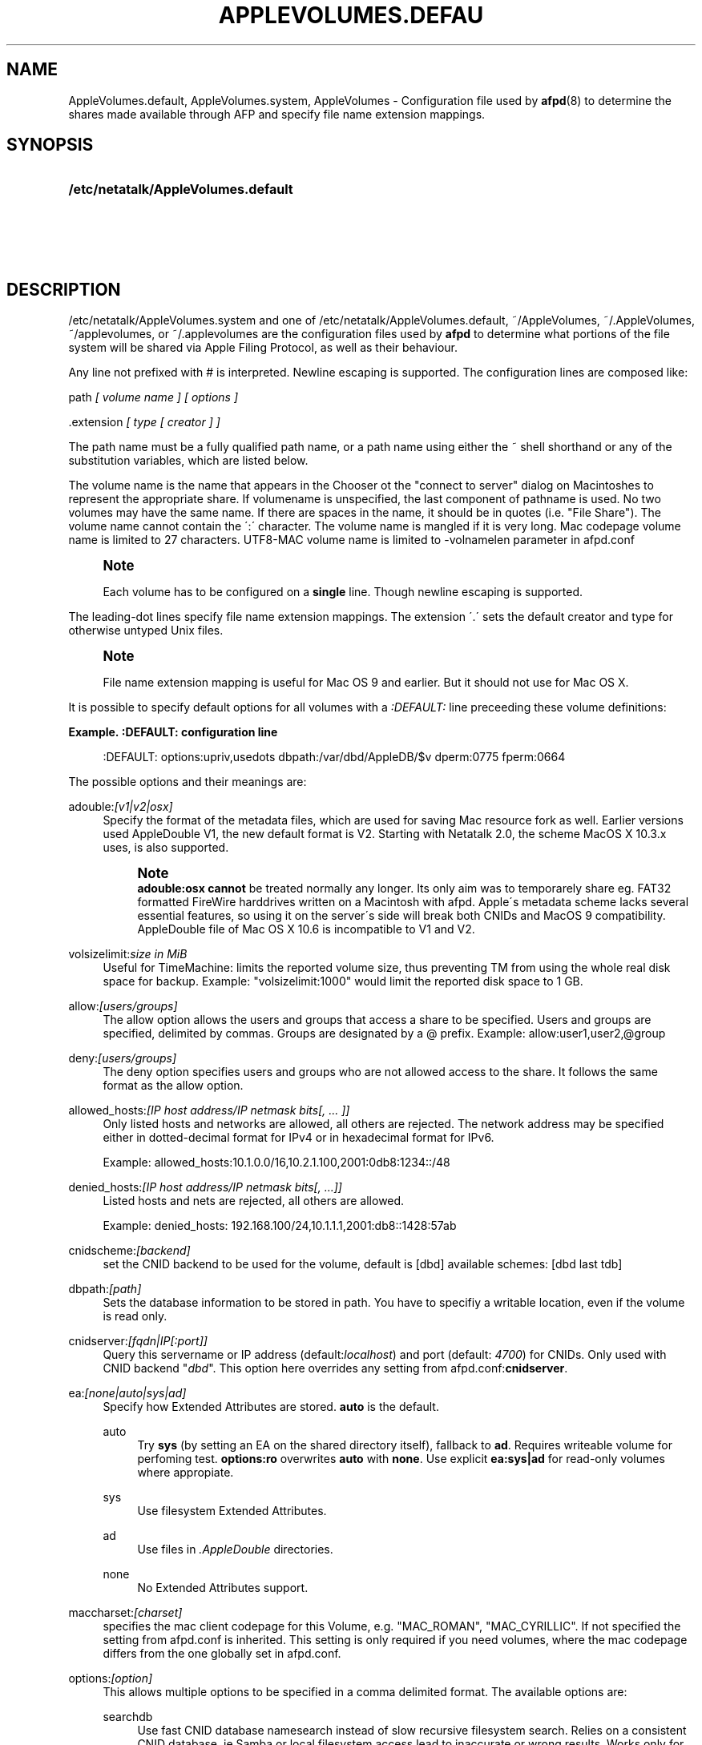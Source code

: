 '\" t
.\"     Title: AppleVolumes.default
.\"    Author: [FIXME: author] [see http://docbook.sf.net/el/author]
.\" Generator: DocBook XSL Stylesheets v1.75.2 <http://docbook.sf.net/>
.\"      Date: 30 Mar 2011
.\"    Manual: Netatalk 2.2
.\"    Source: Netatalk 2.2
.\"  Language: English
.\"
.TH "APPLEVOLUMES\&.DEFAU" "5" "30 Mar 2011" "Netatalk 2.2" "Netatalk 2.2"
.\" -----------------------------------------------------------------
.\" * set default formatting
.\" -----------------------------------------------------------------
.\" disable hyphenation
.nh
.\" disable justification (adjust text to left margin only)
.ad l
.\" -----------------------------------------------------------------
.\" * MAIN CONTENT STARTS HERE *
.\" -----------------------------------------------------------------
.SH "NAME"
AppleVolumes.default, AppleVolumes.system, AppleVolumes \- Configuration file used by \fBafpd\fR(8) to determine the shares made available through AFP and specify file name extension mappings\&.
.SH "SYNOPSIS"
.HP \w'\fB/etc/netatalk/AppleVolumes\&.default\fR\fB\fR\fB/etc/netatalk/AppleVolumes\&.system\fR\fB\fR\fB~/AppleVolumes\fR\fB\fR\fB~/\&.AppleVolumes\fR\fB\fR\fB~/applevolumes\fR\fB\fR\fB~/\&.applevolumes\fR\fB\fR\ 'u
\fB/etc/netatalk/AppleVolumes\&.default\fR\fB\fR
.br
\fB/etc/netatalk/AppleVolumes\&.system\fR\fB\fR
.br
\fB~/AppleVolumes\fR\fB\fR
.br
\fB~/\&.AppleVolumes\fR\fB\fR
.br
\fB~/applevolumes\fR\fB\fR
.br
\fB~/\&.applevolumes\fR\fB\fR
.SH "DESCRIPTION"
.PP

/etc/netatalk/AppleVolumes\&.system
and one of
/etc/netatalk/AppleVolumes\&.default,
~/AppleVolumes,
~/\&.AppleVolumes,
~/applevolumes, or
~/\&.applevolumes
are the configuration files used by
\fBafpd\fR
to determine what portions of the file system will be shared via Apple Filing Protocol, as well as their behaviour\&.
.PP
Any line not prefixed with # is interpreted\&. Newline escaping is supported\&. The configuration lines are composed like:
.PP
path
\fI[ volume name ] [ options ]\fR
.PP
\&.extension
\fI[ type [ creator ] ]\fR
.PP
The path name must be a fully qualified path name, or a path name using either the ~ shell shorthand or any of the substitution variables, which are listed below\&.
.PP
The volume name is the name that appears in the Chooser ot the "connect to server" dialog on Macintoshes to represent the appropriate share\&. If volumename is unspecified, the last component of pathname is used\&. No two volumes may have the same name\&. If there are spaces in the name, it should be in quotes (i\&.e\&. "File Share")\&. The volume name cannot contain the
\':\'
character\&. The volume name is mangled if it is very long\&. Mac codepage volume name is limited to 27 characters\&. UTF8\-MAC volume name is limited to \-volnamelen parameter in afpd\&.conf
.if n \{\
.sp
.\}
.RS 4
.it 1 an-trap
.nr an-no-space-flag 1
.nr an-break-flag 1
.br
.ps +1
\fBNote\fR
.ps -1
.br
.PP
Each volume has to be configured on a
\fBsingle\fR
line\&. Though newline escaping is supported\&.
.sp .5v
.RE
.PP
The leading\-dot lines specify file name extension mappings\&. The extension \'\&.\' sets the default creator and type for otherwise untyped Unix files\&.
.if n \{\
.sp
.\}
.RS 4
.it 1 an-trap
.nr an-no-space-flag 1
.nr an-break-flag 1
.br
.ps +1
\fBNote\fR
.ps -1
.br
.PP
File name extension mapping is useful for Mac OS 9 and earlier\&. But it should not use for Mac OS X\&.
.sp .5v
.RE
.PP
It is possible to specify default options for all volumes with a
\fI:DEFAULT: \fRline preceeding these volume definitions:
.PP
\fBExample.\ \&:DEFAULT: configuration line\fR
.sp
.if n \{\
.RS 4
.\}
.nf
:DEFAULT: options:upriv,usedots dbpath:/var/dbd/AppleDB/$v dperm:0775 fperm:0664
.fi
.if n \{\
.RE
.\}
.PP
The possible options and their meanings are:
.PP
adouble:\fI[v1|v2|osx]\fR
.RS 4
Specify the format of the metadata files, which are used for saving Mac resource fork as well\&. Earlier versions used AppleDouble V1, the new default format is V2\&. Starting with Netatalk 2\&.0, the scheme MacOS X 10\&.3\&.x uses, is also supported\&.
.if n \{\
.sp
.\}
.RS 4
.it 1 an-trap
.nr an-no-space-flag 1
.nr an-break-flag 1
.br
.ps +1
\fBNote\fR
.ps -1
.br
\fBadouble:osx\fR
\fBcannot\fR
be treated normally any longer\&. Its only aim was to temporarely share eg\&. FAT32 formatted FireWire harddrives written on a Macintosh with afpd\&. Apple\'s metadata scheme lacks several essential features, so using it on the server\'s side will break both CNIDs and MacOS 9 compatibility\&. AppleDouble file of Mac OS X 10\&.6 is incompatible to V1 and V2\&.
.sp .5v
.RE
.RE
.PP
volsizelimit:\fIsize in MiB\fR
.RS 4
Useful for TimeMachine: limits the reported volume size, thus preventing TM from using the whole real disk space for backup\&. Example: "volsizelimit:1000" would limit the reported disk space to 1 GB\&.
.RE
.PP
allow:\fI[users/groups]\fR
.RS 4
The allow option allows the users and groups that access a share to be specified\&. Users and groups are specified, delimited by commas\&. Groups are designated by a @ prefix\&. Example: allow:user1,user2,@group
.RE
.PP
deny:\fI[users/groups]\fR
.RS 4
The deny option specifies users and groups who are not allowed access to the share\&. It follows the same format as the allow option\&.
.RE
.PP
allowed_hosts:\fI[IP host address/IP netmask bits[, \&.\&.\&. ]]\fR
.RS 4
Only listed hosts and networks are allowed, all others are rejected\&. The network address may be specified either in dotted\-decimal format for IPv4 or in hexadecimal format for IPv6\&.
.sp
Example: allowed_hosts:10\&.1\&.0\&.0/16,10\&.2\&.1\&.100,2001:0db8:1234::/48
.RE
.PP
denied_hosts:\fI[IP host address/IP netmask bits[, \&.\&.\&.]]\fR
.RS 4
Listed hosts and nets are rejected, all others are allowed\&.
.sp
Example: denied_hosts: 192\&.168\&.100/24,10\&.1\&.1\&.1,2001:db8::1428:57ab
.RE
.PP
cnidscheme:\fI[backend]\fR
.RS 4
set the CNID backend to be used for the volume, default is [dbd] available schemes: [dbd last tdb]
.RE
.PP
dbpath:\fI[path]\fR
.RS 4
Sets the database information to be stored in path\&. You have to specifiy a writable location, even if the volume is read only\&.
.RE
.PP
cnidserver:\fI[fqdn|IP[:port]]\fR
.RS 4
Query this servername or IP address (default:\fIlocalhost\fR) and port (default:
\fI4700\fR) for CNIDs\&. Only used with CNID backend "\fIdbd\fR"\&. This option here overrides any setting from
afpd\&.conf:\fBcnidserver\fR\&.
.RE
.PP
ea:\fI[none|auto|sys|ad]\fR
.RS 4
Specify how Extended Attributes
are stored\&.
\fBauto\fR
is the default\&.
.PP
auto
.RS 4
Try
\fBsys\fR
(by setting an EA on the shared directory itself), fallback to
\fBad\fR\&. Requires writeable volume for perfoming test\&.
\fBoptions:ro\fR
overwrites
\fBauto\fR
with
\fBnone\fR\&. Use explicit
\fBea:sys|ad\fR
for read\-only volumes where appropiate\&.
.RE
.PP
sys
.RS 4
Use filesystem Extended Attributes\&.
.RE
.PP
ad
.RS 4
Use files in
\fI\&.AppleDouble\fR
directories\&.
.RE
.PP
none
.RS 4
No Extended Attributes support\&.
.RE
.RE
.PP
maccharset:\fI[charset]\fR
.RS 4
specifies the mac client codepage for this Volume, e\&.g\&. "MAC_ROMAN", "MAC_CYRILLIC"\&. If not specified the setting from
afpd\&.conf
is inherited\&. This setting is only required if you need volumes, where the mac codepage differs from the one globally set in
afpd\&.conf\&.
.RE
.PP
options:\fI[option]\fR
.RS 4
This allows multiple options to be specified in a comma delimited format\&. The available options are:
.PP
searchdb
.RS 4
Use fast CNID database namesearch instead of slow recursive filesystem search\&. Relies on a consistent CNID database, ie Samba or local filesystem access lead to inaccurate or wrong results\&. Works only for "dbd" CNID db volumes\&.
.RE
.PP
tm
.RS 4
Enable Time Machine suport for this volume\&.
.RE
.PP
invisibledots
.RS 4
Use with
\fBusedots\fR: make dot files invisible\&.
.RE
.PP
nonetids
.RS 4
Try to force ACL unawareness on the client\&.
.RE
.PP
limitsize
.RS 4
Limit disk size reporting to 2GB\&. This can be used for older Macintoshes using newer Appleshare clients\&.
.RE
.PP
preexec_close
.RS 4
a non\-zero return code from preexec close the volume being immediately, preventing clients to mount/see the volume in question\&.
.RE
.PP
ro
.RS 4
Specifies the share as being read only for all users\&. The \&.AppleDB directory has to be writeable, you can use the
\fB\-dbpath\fR
option to relocate it\&. Overwrites
\fBea:auto\fR
with
\fBea:none\fR
.RE
.PP
root_preexec_close
.RS 4
a non\-zero return code from root_preexec closes the volume immediately, preventing clients to mount/see the volume in question\&.
.RE
.PP
upriv
.RS 4
use AFP3 unix privileges\&. This should be set for OS X clients\&. Starting with Netatalk 2\&.1 it\'s part of the default config :DEFAULT: line\&. See also:
\fBperm|fperm|dperm\fR\&.
.RE
.PP
usedots
.RS 4
Don\'t do :hex translation for dot files\&. note: when this option gets set, certain file names become illegal\&. These are \&.Parent and anything that starts with \&.Apple\&. See also
\fBinvisibledots\fR\&.
.RE
.RE
.PP
password:\fI[password]\fR
.RS 4
This option allows you to set a volume password, which can be a maximum of 8 characters long (using ASCII strongly recommended at the time of this writing)\&.
.RE
.PP
perm|fperm|dperm:\fI[mode]\fR
.RS 4
Add(or) with the client requested permissions:
\fBperm\fR
affects files and directories,
\fBfperm\fR
is for files only,
\fBdperm\fR
is for directories only\&. Use with
\fBoptions:upriv\fR\&.
.PP
\fBExample.\ \&Volume for a collaborative workgroup\fR
.sp
.if n \{\
.RS 4
.\}
.nf
/path/to/volume "Workgroup" options:upriv dperm:0770 fperm:0660
.fi
.if n \{\
.RE
.\}
.RE
.PP
umask:\fI[mode]\fR
.RS 4
set perm mask\&. Use with
\fBoptions:upriv\fR\&.
.RE
.PP
preexec:\fI[command]\fR
.RS 4
command to be run when the volume is mounted, ignored for user defined volumes
.RE
.PP
postexec:\fI[command]\fR
.RS 4
command to be run when the volume is closed, ignored for user defined volumes
.RE
.PP
root_preexec:\fI[command]\fR
.RS 4
command to be run as root when the volume is mounted, ignored for user defined volumes
.RE
.PP
root_postexec:\fI[command]\fR
.RS 4
command to be run as root when the volume is closed, ignored for user defined volumes
.RE
.PP
rolist:[\fBusers/groups\fR]
.RS 4
Allows certain users and groups to have read\-only access to a share\&. This follows the allow option format\&.
.RE
.PP
rwlist:\fI[users/groups]\fR
.RS 4
Allows certain users and groups to have read/write access to a share\&. This follows the allow option format\&.
.RE
.PP
veto:\fI[vetoed names]\fR
.RS 4
hide files and directories,where the path matches one of the \'/\' delimited vetoed names\&. The veto string must always be terminated with a \'/\', eg\&. "veto1/", "veto1/veto2/"\&.
.RE
.PP
volcharset:\fI[charset]\fR
.RS 4
specifies the volume codepage, e\&.g\&. "UTF8", "UTF8\-MAC", "ISO\-8859\-15"\&. Defaults to "UTF8"\&.
.RE
.SH "VARIABLE SUBSTITUTIONS"
.PP
You can use variables in both volume path and volume name\&.
.sp
.RS 4
.ie n \{\
\h'-04' 1.\h'+01'\c
.\}
.el \{\
.sp -1
.IP "  1." 4.2
.\}
if you specify an unknown variable, it will not get converted\&.
.RE
.sp
.RS 4
.ie n \{\
\h'-04' 2.\h'+01'\c
.\}
.el \{\
.sp -1
.IP "  2." 4.2
.\}
if you specify a known variable, but that variable doesn\'t have a value, it will get ignored\&.
.RE
.PP
The variables which can be used for substitutions are:
.PP
$b
.RS 4
basename
.RE
.PP
$c
.RS 4
client\'s ip or appletalk address
.RE
.PP
$d
.RS 4
volume pathname on server
.RE
.PP
$f
.RS 4
full name (contents of the gecos field in the passwd file)
.RE
.PP
$g
.RS 4
group name
.RE
.PP
$h
.RS 4
hostname
.RE
.PP
$i
.RS 4
client\'s ip, without port
.RE
.PP
$s
.RS 4
server name (this can be the hostname)
.RE
.PP
$u
.RS 4
user name (if guest, it is the user that guest is running as)
.RE
.PP
$v
.RS 4
volume name (either ADEID_NAME or basename of path)
.RE
.PP
$z
.RS 4
appletalk zone (may not exist)
.RE
.PP
$$
.RS 4
prints dollar sign ($)
.RE
.PP
\fBExample.\ \&Using variable substitution when defining volumes\fR
.PP
.if n \{\
.RS 4
.\}
.nf
/home/groups/$g "Groupdir for $g"
~ "$f is the best one"
.fi
.if n \{\
.RE
.\}
.sp
We define "groupdirs" for each primary group and use a personalized server name for homedir shares\&.
.SH "CNID BACKENDS"
.PP
The AFP protocol mostly refers to files and directories by ID and not by name\&. Netatalk needs a way to store these ID\'s in a persistent way, to achieve this several different CNID backends are available\&. The CNID Databases are by default located in the
\&.AppleDB
folder in the volume root\&.
.PP
cdb
.RS 4
"Concurrent database", backend is based on Sleepycat\'s Berkely DB\&. With this backend several
\fBafpd\fR
deamons access the CNID database directly\&. Berkeley DB locking is used to synchronize access, if more than one
\fBafpd\fR
process is active for a volume\&. The drawback is, that the crash of a single
\fBafpd\fR
process might corrupt the database\&.
.RE
.PP
dbd
.RS 4
Access to the CNID database is restricted to the
\fBcnid_metad\fR
daemon process\&.
\fBafpd\fR
processes communicate with the daemon for database reads and updates\&. If built with Berkeley DB transactions the probability for database corruption is practically zero, but performance can be slower than with
\fBcdb\fR
.RE
.PP
last
.RS 4
This backend is an exception, in terms of ID persistency\&. ID\'s are only valid for the current session\&. This is basically what
\fBafpd\fR
did in the 1\&.5 (and 1\&.6) versions\&. This backend is still available, as it is useful for e\&.g\&. sharing cdroms\&.
.sp
\fBWarning\fR: It is
\fINOT\fR
recommended to use this backend for volumes anymore, as
\fBafpd\fR
now relies heavily on a persistent ID database\&. Aliases will likely not work and filename mangling is not supported\&.
.RE
.PP
Even though
\fB\&./configure \-\-help\fR
might show that there are other CNID backends available, be warned those are likely broken or mainly used for testing\&. Don\'t use them unless you know what you\'re doing, they may be removed without further notice from future versions\&.
.SH "CHARSET OPTIONS"
.PP
With OS X Apple introduced the AFP3 protocol\&. One of the most important changes was that AFP3 uses unicode names encoded as UTF\-8 decomposed\&. Previous AFP/OS versions used codepages, like MacRoman, MacCentralEurope, etc\&.
.PP
\fBafpd\fR
needs a way to preserve extended macintosh characters, or characters illegal in unix filenames, when saving files on a unix filesystem\&. Earlier versions used the the so called CAP encoding\&. An extended character (>0x7F) would be converted to a :xx sequence, e\&.g\&. the Apple Logo (MacRoman: 0XF0) was saved as
:f0\&. Some special characters will be converted as to :xx notation as well\&. \'/\' will be encoded to
:2f, if
\fB\-usedots\fR
is not specified, a leading dot \'\&.\' will be encoded as
:2e\&.
.PP
This version now uses UTF\-8 as the default encoding for names\&. Special characters, like \'/\' and a leading \'\&.\' will still be CAP style encoded \&.
.PP
The
\fB\-volcharset\fR
option will allow you to select another volume encoding\&. E\&.g\&. for western users another useful setting could be \-volcharset ISO\-8859\-15\&.
\fBapfd\fR
will accept any
\fBiconv\fR(1)
provided charset\&. If a character cannot be converted from the mac codepage to the selected volcharset, afpd will save it as a CAP encoded character\&. For AFP3 clients,
\fBafpd\fR
will convert the UTF\-8
character to
\fB\-maccharset\fR
first\&. If this conversion fails, you\'ll receive a \-50 error on the mac\&.
.PP
\fINote\fR: Whenever you can, please stick with the default UTF\-8 volume format\&.
.SH "COMPATIBILITY WITH EARLIER VERSIONS"
.PP
To use a volume created with an earlier
\fBafpd\fR
version, you\'ll have to specify the following options:
.PP
\fBExample.\ \&use a 1.x style volume\fR
.sp
.if n \{\
.RS 4
.\}
.nf
/path/to/volume "Volname" adouble:v1 volcharset:ASCII
.fi
.if n \{\
.RE
.\}
.PP
In case you used an NLS you could try using a compatible iconv charset for
\fB\-volcharset\fR\&.
.PP
\fBExample.\ \&use a 1.x style volume, created with maccode.iso8859-1\fR
.sp
.if n \{\
.RS 4
.\}
.nf
/path/to/volume "Volname" adouble:v1 volcharset:ISO\-8859\-1
.fi
.if n \{\
.RE
.\}
.PP
You should consider converting old style volumes to the new UTF\-8/AD2 format\&. The safest way to do this, is to create a new volume with the default options and copy the files between this volumes with a mac\&.
.PP
\fINote\fR: Using above example options will allow you to downgrade to 1\&.x netatalk again\&.
.PP
\fINote\fR: Some 1\&.x NLS files used non standard mappings, e\&.g\&.
maccode\&.iso8859\-1\&.adapted\&. Three 1\&.x CAP double\-byte maccharsets are incompatible to netatalk 2\&.x; "MAC_CHINESE_TRAD", "MAC_JAPANESE" and "MAC_KOREAN"\&. These are not supported anymore\&. You\'ll have to copy the contents of those volumes files to a Mac and then back to the netatalk server, preferably to an UTF\-8 volume\&.
.SH "ADVANCED OPTIONS"
.PP
The following options should only be used after serious consideration\&. Be sure you fully understood the, sometimes complex, consequences, before using them\&.
.PP
casefold:\fB[option]\fR
.RS 4
The casefold option handles, if the case of filenames should be changed\&. The available options are:
.sp
\fBtolower\fR
\- Lowercases names in both directions\&.
.sp
\fBtoupper\fR
\- Uppercases names in both directions\&.
.sp
\fBxlatelower\fR
\- Client sees lowercase, server sees uppercase\&.
.sp
\fBxlateupper\fR
\- Client sees uppercase, server sees lowercase\&.
.RE
.PP
options:[\fBoption\fR]
.RS 4
This allows multiple options to be specified in a comma delimited format\&. The available options are:
.PP
caseinsensitive
.RS 4
The underlying filesystem is case insensitive (only tested with JFS in OS2 mode)\&.
.RE
.PP
crlf
.RS 4
Enables crlf translation for TEXT files, automatically converting macintosh line breaks into Unix ones\&. Use of this option might be dangerous since some older programs store binary data files as type "TEXT" when saving and switch the filetype in a second step\&.
\fBAfpd\fR
will potentially destroy such files when "erroneously" changing bytes in order to do line break translation\&.
.RE
.PP
dropbox
.RS 4
Allows a volume to be declared as being a "dropbox\&." Note that netatalk must be compiled with dropkludge support for this to function\&.
\fIWarning\fR: This option is deprecated and might not work as expected\&.
.RE
.PP
dropkludge
.RS 4
same as "dropbox"\&.
.RE
.PP
mswindows
.RS 4
Forces filename restrictions imposed by MS WinXX\&.
\fIWarning\fR: This is
\fINOT\fR
recommened for volumes mainly used by Macs\&. Please make sure you fully understand this option before using it\&.
.if n \{\
.sp
.\}
.RS 4
.it 1 an-trap
.nr an-no-space-flag 1
.nr an-break-flag 1
.br
.ps +1
\fBWarning\fR
.ps -1
.br
This option breaks direct saving to netatalk volumes from some applications, i\&.e\&. OfficeX\&.
.sp .5v
.RE
.RE
.PP
noadouble
.RS 4
Forces
\fBafpd\fR
to not create \&.AppleDouble directories unless macintosh metadata needs to be written\&. This option is only useful if you want to share files mostly used NOT by macs, causing
\fBafpd\fR
to not automatically create \&.AppleDouble subdirs containing AD header files in every directory it enters (which will it do by default)\&.
.sp
In case, you save or change files from mac clients, AD metadata files have to be written even in case you set this option\&. So you can\'t avoid the creation of \&.AppleDouble directories and its contents when you give macs write access to a share and they make use of it\&.
.sp
Try to avoid
\fBnoadouble\fR
whenever possible\&.
.RE
.PP
nocnidcache
.RS 4
If set
\fBafpd\fR
doesn\'t store the ID information in AppleDouble V2 header files\&. As these IDs are used for caching and as a database backup, this option normally shouldn\'t be set\&.
.RE
.PP
nodev
.RS 4
always use 0 for device number, helps when the device number is not constant across a reboot, cluster, \&.\&.\&.
.RE
.PP
nofileid
.RS 4
don\'t advertise createfileid, resolveid, deleteid calls\&.
.RE
.PP
nohex
.RS 4
Disables :hex translations for anything except dot files\&. This option makes the
\'/\' character illegal\&.
.RE
.PP
nostat
.RS 4
don\'t stat volume path when enumerating volumes list, useful for automounting or volumes created by a preexec script\&.
.RE
.PP
prodos
.RS 4
Provides compatibility with Apple II clients\&. (legacy)
.RE
.RE
.SH "FILE NAME EXTENSION MAPPINGS"
.PP
\fBExample.\ \&Extension is jpg. Type is "JPEG". Creator is "ogle".\fR
.sp
.if n \{\
.RS 4
.\}
.nf
\&.jpg "JPEG" "ogle"
.fi
.if n \{\
.RE
.\}
.PP
\fBExample.\ \&Extension is lzh. Type is "LHA ". Creator is not defined.\fR
.sp
.if n \{\
.RS 4
.\}
.nf
\&.lzh "LHA "
.fi
.if n \{\
.RE
.\}
.SH "SEE ALSO"
.PP
\fBafpd.conf\fR(5),
\fBafpd\fR(8),
\fBcnid_metad\fR(8)
